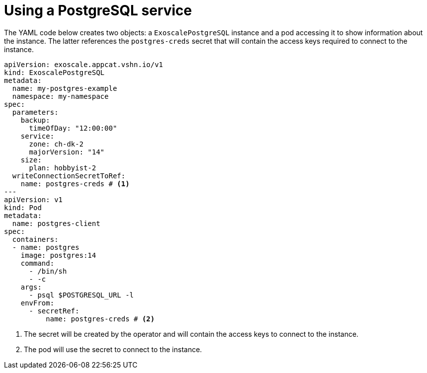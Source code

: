 = Using a PostgreSQL service

The YAML code below creates two objects: a `ExoscalePostgreSQL` instance and a pod accessing it to show information about the instance.
The latter references the `postgres-creds` secret that will contain the access keys required to connect to the instance.

[source,yaml]
----
apiVersion: exoscale.appcat.vshn.io/v1
kind: ExoscalePostgreSQL
metadata:
  name: my-postgres-example
  namespace: my-namespace
spec:
  parameters:
    backup:
      timeOfDay: "12:00:00"
    service:
      zone: ch-dk-2
      majorVersion: "14"
    size:
      plan: hobbyist-2
  writeConnectionSecretToRef:
    name: postgres-creds # <1>
---
apiVersion: v1
kind: Pod
metadata:
  name: postgres-client
spec:
  containers:
  - name: postgres
    image: postgres:14
    command:
      - /bin/sh
      - -c
    args:
      - psql $POSTGRESQL_URL -l
    envFrom:
      - secretRef:
          name: postgres-creds # <2>
----

<1> The secret will be created by the operator and will contain the access keys to connect to the instance.
<2> The pod will use the secret to connect to the instance.
